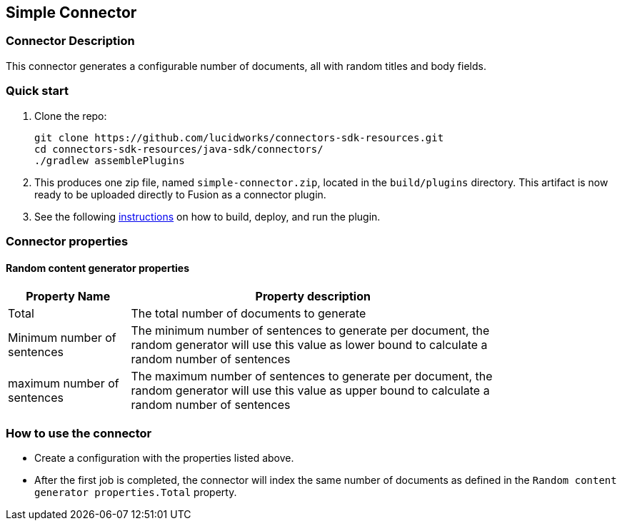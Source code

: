 == Simple Connector

=== Connector Description

This connector generates a configurable number of documents, all with random titles and body fields.

=== Quick start

. Clone the repo:
+
----
git clone https://github.com/lucidworks/connectors-sdk-resources.git
cd connectors-sdk-resources/java-sdk/connectors/
./gradlew assemblePlugins
----

[start=2]
. This produces one zip file, named `simple-connector.zip`, located in the `build/plugins` directory.
This artifact is now ready to be uploaded directly to Fusion as a connector plugin.

. See the following link:https://github.com/lucidworks/connectors-sdk-resources/blob/v4.0.0/java-sdk/connectors/README.md[instructions] on how to build, deploy, and run the plugin.

=== Connector properties

==== Random content generator properties

[width="80%",cols="2, 6",options="header"]
|=========================================================
|Property Name |Property description
|Total |The total number of documents to generate
|Minimum number of sentences |The minimum number of sentences to generate per document, the random generator will use this value as lower bound to calculate a random number of sentences
| maximum number of sentences | The maximum number of sentences to generate per document, the random generator will use this value as upper bound to calculate a random number of sentences
|=========================================================

=== How to use the connector

- Create a configuration with the properties listed above.
- After the first job is completed, the connector will index the same number of documents as defined in the `Random content generator properties.Total` property.